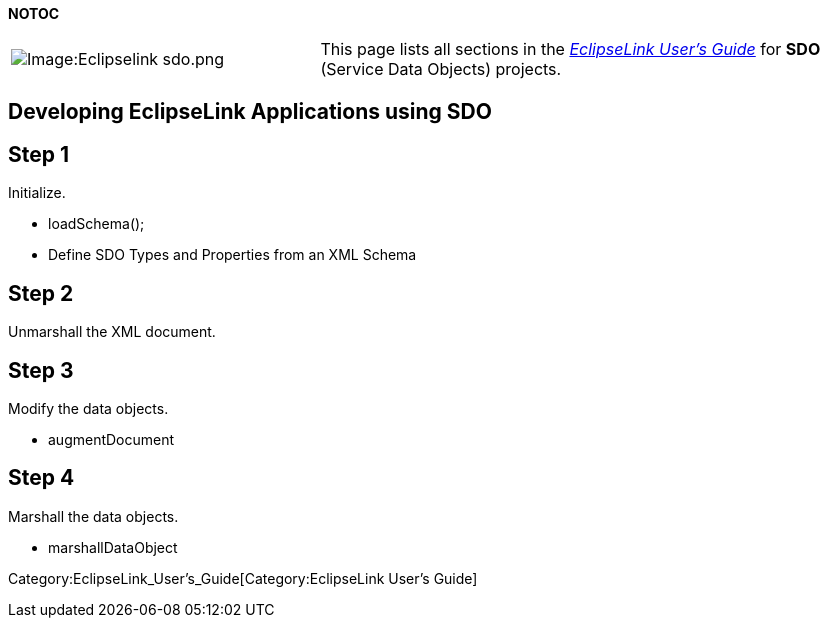 *NOTOC*

[width="100%",cols="36%,64%",]
|===
|image:Eclipselink_sdo.png‎[Image:Eclipselink
sdo.png‎,title="Image:Eclipselink sdo.png‎"] |This page lists all sections
in the _link:EclipseLink_UserGuide[EclipseLink User’s Guide]_ for *SDO*
(Service Data Objects) projects.
|===

== Developing EclipseLink Applications using SDO

== Step 1

Initialize.

* loadSchema();

* Define SDO Types and Properties from an XML Schema

== Step 2

Unmarshall the XML document.

== Step 3

Modify the data objects.

* augmentDocument

== Step 4

Marshall the data objects.

* marshallDataObject

Category:EclipseLink_User's_Guide[Category:EclipseLink User’s Guide]
